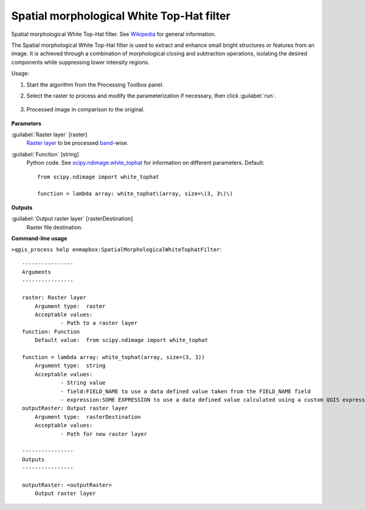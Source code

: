 
..
  ## AUTOGENERATED TITLE START

.. _enmapbox_SpatialMorphologicalWhiteTophatFilter:

******************************************
Spatial morphological White Top-Hat filter
******************************************

..
  ## AUTOGENERATED TITLE END


..
  ## AUTOGENERATED DESCRIPTION START

Spatial morphological White Top-Hat filter. See `Wikipedia <https://en.wikipedia.org/wiki/Top-hat_transform>`_ for general information.


..
  ## AUTOGENERATED DESCRIPTION END


The Spatial morphological White Top-Hat filter is used to extract and enhance small bright structures or features from an image. It is achieved through a combination of morphological closing and subtraction operations, isolating the desired components while suppressing lower intensity regions.


Usage:

1. Start the algorithm from the Processing Toolbox panel.

2. Select the raster to process  and modify the parameterization if necessary, then click :guilabel:`run`.

    .. figure:: ../../processing_algorithms_includes/convolution__morphology_and_filtering/img/white_tophat_filter_interface.png
       :align: center

3. Processed image in comparison to the original.

    .. figure:: ../../processing_algorithms_includes/convolution__morphology_and_filtering/img/white_tophat_filter_result.png
       :align: center


..
  ## AUTOGENERATED PARAMETERS START

**Parameters**


:guilabel:`Raster layer` [raster]
    `Raster layer <https://enmap-box.readthedocs.io/en/latest/general/glossary.html#term-raster-layer>`_ to be processed `band <https://enmap-box.readthedocs.io/en/latest/general/glossary.html#term-band>`_-wise.

:guilabel:`Function` [string]
    Python code. See `scipy.ndimage.white_tophat <https://docs.scipy.org/doc/scipy/reference/generated/scipy.ndimage.white_tophat.html>`_ for information on different parameters.
    Default::

        from scipy.ndimage import white_tophat
        
        function = lambda array: white_tophat\(array, size=\(3, 3\)\)


**Outputs**


:guilabel:`Output raster layer` [rasterDestination]
    Raster file destination.

..
  ## AUTOGENERATED PARAMETERS END

..
  ## AUTOGENERATED COMMAND USAGE START

**Command-line usage**

``>qgis_process help enmapbox:SpatialMorphologicalWhiteTophatFilter``::

    ----------------
    Arguments
    ----------------
    
    raster: Raster layer
    	Argument type:	raster
    	Acceptable values:
    		- Path to a raster layer
    function: Function
    	Default value:	from scipy.ndimage import white_tophat
    
    function = lambda array: white_tophat(array, size=(3, 3))
    	Argument type:	string
    	Acceptable values:
    		- String value
    		- field:FIELD_NAME to use a data defined value taken from the FIELD_NAME field
    		- expression:SOME EXPRESSION to use a data defined value calculated using a custom QGIS expression
    outputRaster: Output raster layer
    	Argument type:	rasterDestination
    	Acceptable values:
    		- Path for new raster layer
    
    ----------------
    Outputs
    ----------------
    
    outputRaster: <outputRaster>
    	Output raster layer
    
    


..
  ## AUTOGENERATED COMMAND USAGE END
